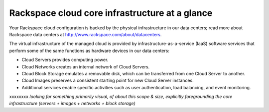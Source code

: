 .. _core_infrastructure:

-----------------------------------------------
Rackspace cloud core infrastructure at a glance
-----------------------------------------------
Your Rackspace cloud configuration is backed by the physical
infrastructure in our data centers; read more about Rackspace data
centers at http://www.rackspace.com/about/datacenters.

The virtual infrastructure of the managed cloud is provided by
infrastructure-as-a-service (IaaS) software services that perform some
of the same functions as hardware devices in our data centers:

* Cloud Servers provides computing power.

* Cloud Networks creates an internal network of Cloud Servers.

* Cloud Block Storage emulates a removable disk, which can be
  transferred from one Cloud Server to another.

* Cloud Images preserves a consistent starting point for new Cloud
  Server instances.

* Additional services enable specific activities such as user
  authentication, load balancing, and event monitoring.
   
.. image:: ../figures/ManagedCloud.png
   :alt: In the Rackspace Cloud, Fanatical Support combines with cloud technology.

xxxxxxxx *looking for something primarily visual, of about this scope & size,
explicitly foregrounding the core infrastructure (servers + images +
networks + block storage)*
